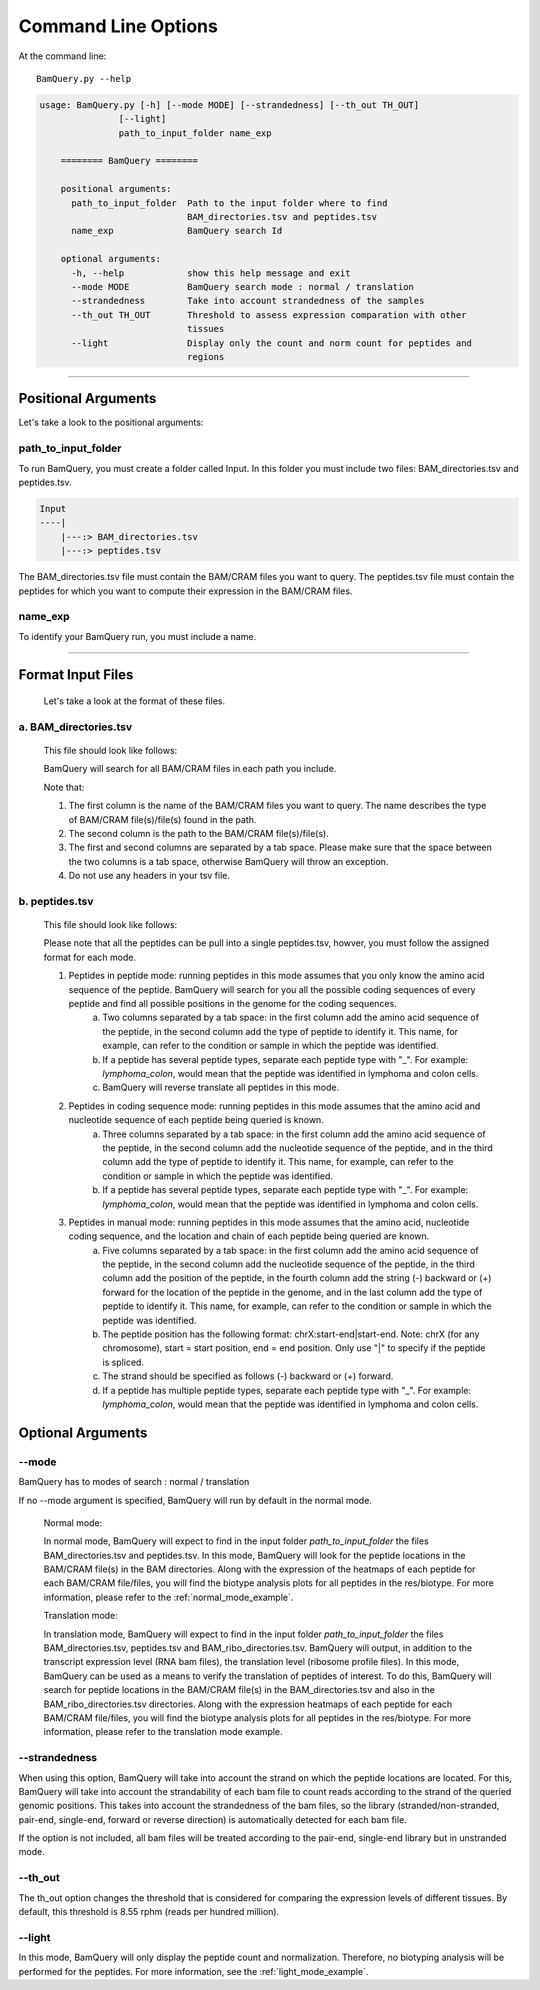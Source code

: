 ====================
Command Line Options
====================

At the command line::

    BamQuery.py --help


.. code::

	    usage: BamQuery.py [-h] [--mode MODE] [--strandedness] [--th_out TH_OUT]
	                   [--light]
	                   path_to_input_folder name_exp

		======== BamQuery ========

		positional arguments:
		  path_to_input_folder  Path to the input folder where to find
		                        BAM_directories.tsv and peptides.tsv
		  name_exp              BamQuery search Id

		optional arguments:
		  -h, --help            show this help message and exit
		  --mode MODE           BamQuery search mode : normal / translation
		  --strandedness        Take into account strandedness of the samples
		  --th_out TH_OUT       Threshold to assess expression comparation with other
		                        tissues
		  --light               Display only the count and norm count for peptides and
		                        regions

====================



Positional Arguments
====================

Let's take a look to the positional arguments:

path_to_input_folder
--------------------

To run BamQuery, you must create a folder called Input. In this folder you must include two files: BAM_directories.tsv and peptides.tsv.

.. code::

	
	Input
	----|
	    |---:> BAM_directories.tsv
	    |---:> peptides.tsv
	    

The BAM_directories.tsv file must contain the BAM/CRAM files you want to query.
The peptides.tsv file must contain the peptides for which you want to compute their expression in the BAM/CRAM files.

name_exp
--------

To identify your BamQuery run, you must include a name.

====================

Format Input Files
===================

	Let's take a look at the format of these files.

a. BAM_directories.tsv
----------------------

	This file should look like follows:

	.. image:: _images/Bam_directories.png
	   :alt: Format BAM_directories.tsv
	   :align: left

	BamQuery will search for all BAM/CRAM files in each path you include.

	Note that:

	1. The first column is the name of the BAM/CRAM files you want to query. The name describes the type of BAM/CRAM file(s)/file(s) found in the path.
	2. The second column is the path to the BAM/CRAM file(s)/file(s).
	3. The first and second columns are separated by a tab space. Please make sure that the space between the two columns is a tab space, otherwise BamQuery will throw an exception.
	4. Do not use any headers in your tsv file.


b. peptides.tsv
---------------

	This file should look like follows:

	.. image:: _images/peptides_tsv.png
	   :alt: Format peptides.tsv
	   :align: left


	Please note that all the peptides can be pull into a single peptides.tsv, howver, you must follow the assigned format for each mode.

	1. Peptides in peptide mode: running peptides in this mode assumes that you only know the amino acid sequence of the peptide. BamQuery will search for you all the possible coding sequences of every peptide and find all possible positions in the genome for the coding sequences.
		a. Two columns separated by a tab space: in the first column add the amino acid sequence of the peptide, in the second column add the type of peptide to identify it. This name, for example, can refer to the condition or sample in which the peptide was identified. 
		b. If a peptide has several peptide types, separate each peptide type with "_". For example: `lymphoma_colon`, would mean that the peptide was identified in lymphoma and colon cells. 
		c. BamQuery will reverse translate all peptides in this mode.

	2. Peptides in coding sequence mode: running peptides in this mode assumes that the amino acid and nucleotide sequence of each peptide being queried is known.
		a. Three columns separated by a tab space: in the first column add the amino acid sequence of the peptide, in the second column add the nucleotide sequence of the peptide, and in the third column add the type of peptide to identify it. This name, for example, can refer to the condition or sample in which the peptide was identified.
		b. If a peptide has several peptide types, separate each peptide type with "_". For example: `lymphoma_colon`, would mean that the peptide was identified in lymphoma and colon cells.

	3. Peptides in manual mode: running peptides in this mode assumes that the amino acid, nucleotide coding sequence, and the location and chain of each peptide being queried are known.
		a. Five columns separated by a tab space: in the first column add the amino acid sequence of the peptide, in the second column add the nucleotide sequence of the peptide, in the third column add the position of the peptide, in the fourth column add the string (-) backward or (+) forward for the location of the peptide in the genome, and in the last column add the type of peptide to identify it. This name, for example, can refer to the condition or sample in which the peptide was identified.
		b. The peptide position has the following format: chrX:start-end|start-end. Note: chrX (for any chromosome), start = start position, end = end position. Only use "|" to specify if the peptide is spliced.
		c. The strand should be specified as follows (-) backward or (+) forward.
		d. If a peptide has multiple peptide types, separate each peptide type with "_". For example: `lymphoma_colon`, would mean that the peptide was identified in lymphoma and colon cells.


Optional Arguments
==================

--mode
------

BamQuery has to modes of search : normal / translation

If no --mode argument is specified, BamQuery will run by default in the normal mode. 


	Normal mode:
	

	In normal mode, BamQuery will expect to find in the input folder `path_to_input_folder` the files BAM_directories.tsv and peptides.tsv. In this mode, BamQuery will look for the peptide locations in the BAM/CRAM file(s) in the BAM directories. Along with the expression of the heatmaps of each peptide for each BAM/CRAM file/files, you will find the biotype analysis plots for all peptides in the res/biotype. For more information, please refer to the :ref:`normal_mode_example`.

	Translation mode:
	

	In translation mode, BamQuery will expect to find in the input folder `path_to_input_folder` the files BAM_directories.tsv, peptides.tsv and BAM_ribo_directories.tsv. BamQuery will output, in addition to the transcript expression level (RNA bam files), the translation level (ribosome profile files). In this mode, BamQuery can be used as a means to verify the translation of peptides of interest. To do this, BamQuery will search for peptide locations in the BAM/CRAM file(s) in the BAM_directories.tsv and also in the BAM_ribo_directories.tsv directories. Along with the expression heatmaps of each peptide for each BAM/CRAM file/files, you will find the biotype analysis plots for all peptides in the res/biotype. For more information, please refer to the translation mode example.


--strandedness
--------------

When using this option, BamQuery will take into account the strand on which the peptide locations are located. For this, BamQuery will take into account the strandability of each bam file to count reads according to the strand of the queried genomic positions. This takes into account the strandedness of the bam files, so the library (stranded/non-stranded, pair-end, single-end, forward or reverse direction) is automatically detected for each bam file.

If the option is not included, all bam files will be treated according to the pair-end, single-end library but in unstranded mode.


--th_out
--------

The th_out option changes the threshold that is considered for comparing the expression levels of different tissues. By default, this threshold is 8.55 rphm (reads per hundred million). 

--light
-------

In this mode, BamQuery will only display the peptide count and normalization. Therefore, no biotyping analysis will be performed for the peptides. For more information, see the :ref:`light_mode_example`.

